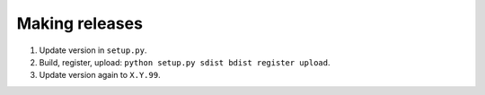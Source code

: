 ===============
Making releases
===============

1. Update version in ``setup.py``.
2. Build, register, upload: ``python setup.py sdist bdist register upload``.
3. Update version again to ``X.Y.99``.
